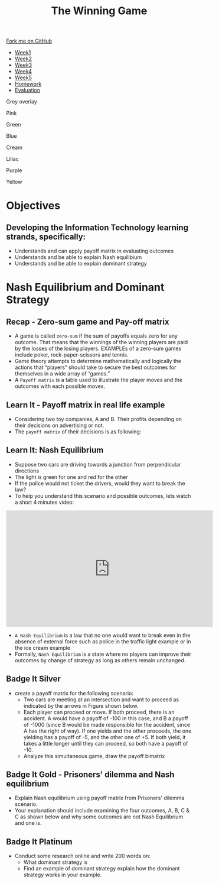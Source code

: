 #+STARTUP:indent
#+HTML_HEAD: <link rel="stylesheet" type="text/css" href="css/styles.css"/>
#+HTML_HEAD_EXTRA: <link href='http://fonts.googleapis.com/css?family=Ubuntu+Mono|Ubuntu' rel='stylesheet' type='text/css'>
#+HTML_HEAD_EXTRA: <script src="http://ajax.googleapis.com/ajax/libs/jquery/1.9.1/jquery.min.js" type="text/javascript"></script>
#+HTML_HEAD_EXTRA: <script src="js/navbar.js" type="text/javascript"></script>
#+OPTIONS: f:nil author:nil num:nil creator:nil timestamp:nil toc:nil html-style:nil

#+TITLE: The Winning Game
#+AUTHOR: X Ellis

#+BEGIN_EXPORT html

    <div class="ribbon">
      <a href="https://github.com/stsb11/9-CS-gameTheory">Fork me on GitHub</a>
    </div>

<div id="stickyribbon">
    <ul>
      <li><a href="1_Lesson.html">Week1</a></li>
      <li><a href="2_Lesson.html">Week2</a></li>
      <li><a href="3_Lesson.html">Week3</a></li>
      <li><a href="4_Lesson.html">Week4</a></li>
      <li><a href="5_Lesson.html">Week5</a></li>
      <li><a href="homework.html">Homework</a></li>
      <li><a href="evaluation.html">Evaluation</a></li>
    </ul>
  </div>


<div id="underlay" onclick="underlayoff()">
</div>
<div id="overlay" onclick="overlayoff()">
</div>
<div id=overlayMenu>
<p onclick="overlayon('hsla(0, 0%, 50%, 0.5)')">Grey overlay</p>
<p onclick="underlayon('hsla(300,100%,50%, 0.3)')">Pink</p>
<p onclick="underlayon('hsla(80, 90%, 40%, 0.4)')">Green</p>
<p onclick="underlayon('hsla(240,100%,50%,0.2)')">Blue</p>
<p onclick="underlayon('hsla(40,100%,50%,0.3)')">Cream</p>
<p onclick="underlayon('hsla(300,100%,40%,0.3)')">Liliac</p>
<p onclick="underlayon('hsla(300,100%,25%,0.3)')">Purple</p>
<p onclick="underlayon('hsla(60,100%,50%,0.3)')">Yellow</p>
</div>
#+END_EXPORT

* COMMENT Use as a template
:PROPERTIES:
:HTML_CONTAINER_CLASS: activity
:END:
** Learn It
:PROPERTIES:
:HTML_CONTAINER_CLASS: learn
:END:

** Research It
:PROPERTIES:
:HTML_CONTAINER_CLASS: research
:END:

** Design It
:PROPERTIES:
:HTML_CONTAINER_CLASS: design
:END:

** Build It
:PROPERTIES:
:HTML_CONTAINER_CLASS: build
:END:

** Test It
:PROPERTIES:
:HTML_CONTAINER_CLASS: test
:END:

** Run It
:PROPERTIES:
:HTML_CONTAINER_CLASS: run
:END:

** Document It
:PROPERTIES:
:HTML_CONTAINER_CLASS: document
:END:

** Code It
:PROPERTIES:
:HTML_CONTAINER_CLASS: code
:END:

** Program It
:PROPERTIES:
:HTML_CONTAINER_CLASS: program
:END:

** Try It
:PROPERTIES:
:HTML_CONTAINER_CLASS: try
:END:

** Badge It
:PROPERTIES:
:HTML_CONTAINER_CLASS: badge
:END:

** Save It
:PROPERTIES:
:HTML_CONTAINER_CLASS: save
:END:

* Objectives
:PROPERTIES:
:HTML_CONTAINER_CLASS: objectives
:END:
** Developing the *Information Technology* learning strands, specifically:
:PROPERTIES:
:HTML_CONTAINER_CLASS: learn
:END:
+ Understands and can apply payoff matrix in evaluating outcomes
+ Understands and be able to explain Nash equilibium 
+ Understands and be able to explain dominant strategy
* Nash Equilibrium and Dominant Strategy
:PROPERTIES:
:HTML_CONTAINER_CLASS: activity
:END:


** Recap - Zero-sum game and Pay-off matrix
:PROPERTIES:
:HTML_CONTAINER_CLASS: learn
:END:

- A game is called =zero-sum= if the sum of payoffs equals zero for any outcome. That means that the winnings of the winning players are paid by the losses of the losing players. EXAMPLEs of a zero-sum games include poker, rock-paper-scissors and tennis.
- Game theory attempts to determine mathematically and logically the actions that “players” should take to secure the best outcomes for themselves in a wide array of “games.”  
- A =Payoff matrix= is a table used to illustrate the player moves and the outcomes with each possible moves.


** Learn It - Payoff matrix in real life example
:PROPERTIES:
:HTML_CONTAINER_CLASS: try
:END:
- Considering  two toy companies, A and B.  Their profits depending on their decisions on advertising or not.
- The =payoff matrix= of their decisions is as following:
[[./img/payoff-matrix-advertising.png]]

** Learn It:  Nash Equilibrium
:PROPERTIES:
:HTML_CONTAINER_CLASS: learn
:END:
- Suppose two cars are driving towards a junction from perpendicular directions
- The light is green for one and red for the other
- If the police would not ticket the drivers, would they want to break the law?
- To help you understand this scenario and possible outcomes, lets watch a short 4 minutes video:
#+BEGIN_EXPORT html
<iframe width="560" height="315" src="https://www.youtube.com/embed/jILgxeNBK_8" frameborder="0" allow="accelerometer; autoplay; encrypted-media; gyroscope; picture-in-picture" allowfullscreen></iframe>
#+END_EXPORT

- =A Nash Equilibrium= is a law that no one would want to break even in the absence of external force such as police in the traffic light example or in the ice cream example
- Formally, =Nash Equilibrium= is a state where no players can improve their outcomes by change of strategy as long as others remain unchanged.
** Badge It Silver
:PROPERTIES:
:HTML_CONTAINER_CLASS: silver
:END:
- create a payoff matrix for the following scenario:
  - Two cars are meeting at an intersection and want to proceed as indicated by the arrows in Figure shown below.
    [[./img/TwoCars-Crossing.png]]
 - Each player can proceed or move. If both proceed, there is an accident. A would have a payoff of -100 in this case, and B a payoff of -1000 (since B would be made responsible for the accident, since A has the right of way). If one yields and the other proceeds, the one yielding has a payoff of -5, and the other one of +5. If both yield, it takes a little longer until they can proceed, so both have a payoff of -10.
 - Analyze this simultaneous game, draw the payoff bimatrix
** Badge It Gold - Prisoners' dilemma and Nash equilibrium
:PROPERTIES:
:HTML_CONTAINER_CLASS: gold
:END:
- Explain Nash equilibrium using payoff matrix from Prisoners' dilemma scenario.
- Your explanation should include examining the four outcomes, A, B, C & C as shown below and why some outcomes are not Nash Equilibrium and one is.
[[./img/payoffMatrix-prisoner2.png]] 
** Badge It Platinum
:PROPERTIES:
:HTML_CONTAINER_CLASS: platinum
:END:
- Conduct some research online and write 200 words on:
 - What dominant strategy is
 - Find an example of dominant strategy explain how the dominant strategy works in your example.

